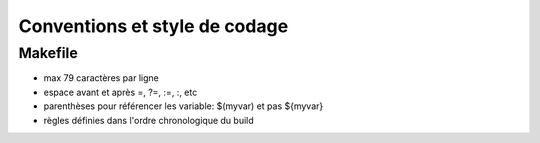 ==============================
Conventions et style de codage
==============================

Makefile
========

- max 79 caractères par ligne

- espace avant et après =, ?=, :=, :, etc

- parenthèses pour référencer les variable: $(myvar) et pas ${myvar}

- règles définies dans l'ordre chronologique du build

